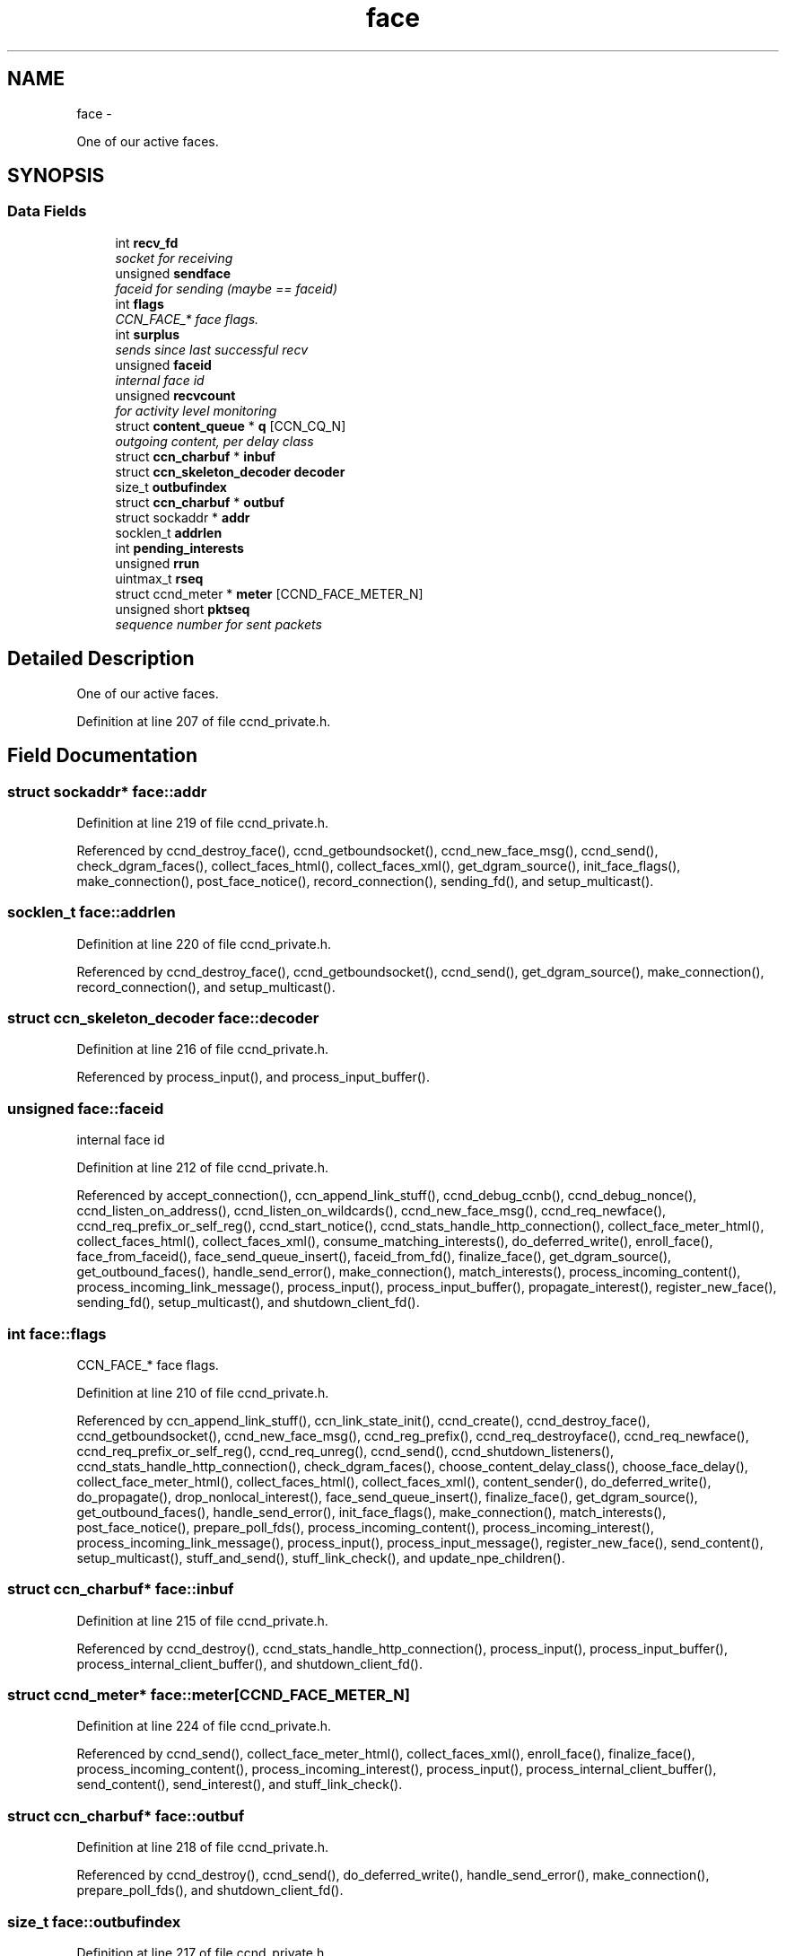 .TH "face" 3 "21 Aug 2012" "Version 0.6.1" "Content-Centric Networking in C" \" -*- nroff -*-
.ad l
.nh
.SH NAME
face \- 
.PP
One of our active faces.  

.SH SYNOPSIS
.br
.PP
.SS "Data Fields"

.in +1c
.ti -1c
.RI "int \fBrecv_fd\fP"
.br
.RI "\fIsocket for receiving \fP"
.ti -1c
.RI "unsigned \fBsendface\fP"
.br
.RI "\fIfaceid for sending (maybe == faceid) \fP"
.ti -1c
.RI "int \fBflags\fP"
.br
.RI "\fICCN_FACE_* face flags. \fP"
.ti -1c
.RI "int \fBsurplus\fP"
.br
.RI "\fIsends since last successful recv \fP"
.ti -1c
.RI "unsigned \fBfaceid\fP"
.br
.RI "\fIinternal face id \fP"
.ti -1c
.RI "unsigned \fBrecvcount\fP"
.br
.RI "\fIfor activity level monitoring \fP"
.ti -1c
.RI "struct \fBcontent_queue\fP * \fBq\fP [CCN_CQ_N]"
.br
.RI "\fIoutgoing content, per delay class \fP"
.ti -1c
.RI "struct \fBccn_charbuf\fP * \fBinbuf\fP"
.br
.ti -1c
.RI "struct \fBccn_skeleton_decoder\fP \fBdecoder\fP"
.br
.ti -1c
.RI "size_t \fBoutbufindex\fP"
.br
.ti -1c
.RI "struct \fBccn_charbuf\fP * \fBoutbuf\fP"
.br
.ti -1c
.RI "struct sockaddr * \fBaddr\fP"
.br
.ti -1c
.RI "socklen_t \fBaddrlen\fP"
.br
.ti -1c
.RI "int \fBpending_interests\fP"
.br
.ti -1c
.RI "unsigned \fBrrun\fP"
.br
.ti -1c
.RI "uintmax_t \fBrseq\fP"
.br
.ti -1c
.RI "struct ccnd_meter * \fBmeter\fP [CCND_FACE_METER_N]"
.br
.ti -1c
.RI "unsigned short \fBpktseq\fP"
.br
.RI "\fIsequence number for sent packets \fP"
.in -1c
.SH "Detailed Description"
.PP 
One of our active faces. 
.PP
Definition at line 207 of file ccnd_private.h.
.SH "Field Documentation"
.PP 
.SS "struct sockaddr* \fBface::addr\fP"
.PP
Definition at line 219 of file ccnd_private.h.
.PP
Referenced by ccnd_destroy_face(), ccnd_getboundsocket(), ccnd_new_face_msg(), ccnd_send(), check_dgram_faces(), collect_faces_html(), collect_faces_xml(), get_dgram_source(), init_face_flags(), make_connection(), post_face_notice(), record_connection(), sending_fd(), and setup_multicast().
.SS "socklen_t \fBface::addrlen\fP"
.PP
Definition at line 220 of file ccnd_private.h.
.PP
Referenced by ccnd_destroy_face(), ccnd_getboundsocket(), ccnd_send(), get_dgram_source(), make_connection(), record_connection(), and setup_multicast().
.SS "struct \fBccn_skeleton_decoder\fP \fBface::decoder\fP"
.PP
Definition at line 216 of file ccnd_private.h.
.PP
Referenced by process_input(), and process_input_buffer().
.SS "unsigned \fBface::faceid\fP"
.PP
internal face id 
.PP
Definition at line 212 of file ccnd_private.h.
.PP
Referenced by accept_connection(), ccn_append_link_stuff(), ccnd_debug_ccnb(), ccnd_debug_nonce(), ccnd_listen_on_address(), ccnd_listen_on_wildcards(), ccnd_new_face_msg(), ccnd_req_newface(), ccnd_req_prefix_or_self_reg(), ccnd_start_notice(), ccnd_stats_handle_http_connection(), collect_face_meter_html(), collect_faces_html(), collect_faces_xml(), consume_matching_interests(), do_deferred_write(), enroll_face(), face_from_faceid(), face_send_queue_insert(), faceid_from_fd(), finalize_face(), get_dgram_source(), get_outbound_faces(), handle_send_error(), make_connection(), match_interests(), process_incoming_content(), process_incoming_link_message(), process_input(), process_input_buffer(), propagate_interest(), register_new_face(), sending_fd(), setup_multicast(), and shutdown_client_fd().
.SS "int \fBface::flags\fP"
.PP
CCN_FACE_* face flags. 
.PP
Definition at line 210 of file ccnd_private.h.
.PP
Referenced by ccn_append_link_stuff(), ccn_link_state_init(), ccnd_create(), ccnd_destroy_face(), ccnd_getboundsocket(), ccnd_new_face_msg(), ccnd_reg_prefix(), ccnd_req_destroyface(), ccnd_req_newface(), ccnd_req_prefix_or_self_reg(), ccnd_req_unreg(), ccnd_send(), ccnd_shutdown_listeners(), ccnd_stats_handle_http_connection(), check_dgram_faces(), choose_content_delay_class(), choose_face_delay(), collect_face_meter_html(), collect_faces_html(), collect_faces_xml(), content_sender(), do_deferred_write(), do_propagate(), drop_nonlocal_interest(), face_send_queue_insert(), finalize_face(), get_dgram_source(), get_outbound_faces(), handle_send_error(), init_face_flags(), make_connection(), match_interests(), post_face_notice(), prepare_poll_fds(), process_incoming_content(), process_incoming_interest(), process_incoming_link_message(), process_input(), process_input_message(), register_new_face(), send_content(), setup_multicast(), stuff_and_send(), stuff_link_check(), and update_npe_children().
.SS "struct \fBccn_charbuf\fP* \fBface::inbuf\fP"
.PP
Definition at line 215 of file ccnd_private.h.
.PP
Referenced by ccnd_destroy(), ccnd_stats_handle_http_connection(), process_input(), process_input_buffer(), process_internal_client_buffer(), and shutdown_client_fd().
.SS "struct ccnd_meter* \fBface::meter\fP[CCND_FACE_METER_N]"
.PP
Definition at line 224 of file ccnd_private.h.
.PP
Referenced by ccnd_send(), collect_face_meter_html(), collect_faces_xml(), enroll_face(), finalize_face(), process_incoming_content(), process_incoming_interest(), process_input(), process_internal_client_buffer(), send_content(), send_interest(), and stuff_link_check().
.SS "struct \fBccn_charbuf\fP* \fBface::outbuf\fP"
.PP
Definition at line 218 of file ccnd_private.h.
.PP
Referenced by ccnd_destroy(), ccnd_send(), do_deferred_write(), handle_send_error(), make_connection(), prepare_poll_fds(), and shutdown_client_fd().
.SS "size_t \fBface::outbufindex\fP"
.PP
Definition at line 217 of file ccnd_private.h.
.PP
Referenced by ccnd_send(), do_deferred_write(), handle_send_error(), and make_connection().
.SS "int \fBface::pending_interests\fP"
.PP
Definition at line 221 of file ccnd_private.h.
.PP
Referenced by ccnd_collect_stats(), collect_faces_html(), collect_faces_xml(), finalize_interest(), pfi_destroy(), and propagate_interest().
.SS "unsigned short \fBface::pktseq\fP"
.PP
sequence number for sent packets 
.PP
Definition at line 225 of file ccnd_private.h.
.PP
Referenced by ccn_append_link_stuff(), and ccn_link_state_init().
.SS "struct \fBcontent_queue\fP* \fBface::q\fP[CCN_CQ_N]"
.PP
outgoing content, per delay class 
.PP
Definition at line 214 of file ccnd_private.h.
.PP
Referenced by face_send_queue_insert(), finalize_face(), process_incoming_content(), and process_incoming_interest().
.SS "int \fBface::recv_fd\fP"
.PP
socket for receiving 
.PP
Definition at line 208 of file ccnd_private.h.
.PP
Referenced by ccnd_create(), ccnd_destroy_face(), ccnd_getboundsocket(), ccnd_send(), finalize_face(), get_dgram_source(), init_face_flags(), prepare_poll_fds(), process_input(), record_connection(), send_http_response(), sending_fd(), setup_multicast(), and shutdown_client_fd().
.SS "unsigned \fBface::recvcount\fP"
.PP
for activity level monitoring 
.PP
Definition at line 213 of file ccnd_private.h.
.PP
Referenced by check_dgram_faces(), collect_faces_html(), collect_faces_xml(), get_dgram_source(), process_input(), stuff_and_send(), and stuff_link_check().
.SS "unsigned \fBface::rrun\fP"
.PP
Definition at line 222 of file ccnd_private.h.
.PP
Referenced by process_incoming_link_message().
.SS "uintmax_t \fBface::rseq\fP"
.PP
Definition at line 223 of file ccnd_private.h.
.PP
Referenced by process_incoming_link_message().
.SS "unsigned \fBface::sendface\fP"
.PP
faceid for sending (maybe == faceid) 
.PP
Definition at line 209 of file ccnd_private.h.
.PP
Referenced by ccnd_create(), collect_faces_html(), collect_faces_xml(), get_dgram_source(), record_connection(), sending_fd(), and setup_multicast().
.SS "int \fBface::surplus\fP"
.PP
sends since last successful recv 
.PP
Definition at line 211 of file ccnd_private.h.
.PP
Referenced by ccnd_send(), content_sender(), and process_input().

.SH "Author"
.PP 
Generated automatically by Doxygen for Content-Centric Networking in C from the source code.
